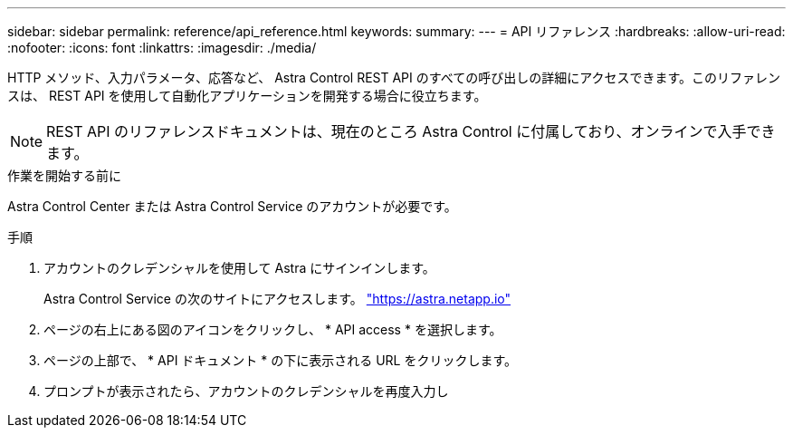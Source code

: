 ---
sidebar: sidebar 
permalink: reference/api_reference.html 
keywords:  
summary:  
---
= API リファレンス
:hardbreaks:
:allow-uri-read: 
:nofooter: 
:icons: font
:linkattrs: 
:imagesdir: ./media/


[role="lead"]
HTTP メソッド、入力パラメータ、応答など、 Astra Control REST API のすべての呼び出しの詳細にアクセスできます。このリファレンスは、 REST API を使用して自動化アプリケーションを開発する場合に役立ちます。


NOTE: REST API のリファレンスドキュメントは、現在のところ Astra Control に付属しており、オンラインで入手できます。

.作業を開始する前に
Astra Control Center または Astra Control Service のアカウントが必要です。

.手順
. アカウントのクレデンシャルを使用して Astra にサインインします。
+
Astra Control Service の次のサイトにアクセスします。 link:https://astra.netapp.io["https://astra.netapp.io"^]

. ページの右上にある図のアイコンをクリックし、 * API access * を選択します。
. ページの上部で、 * API ドキュメント * の下に表示される URL をクリックします。
. プロンプトが表示されたら、アカウントのクレデンシャルを再度入力し

